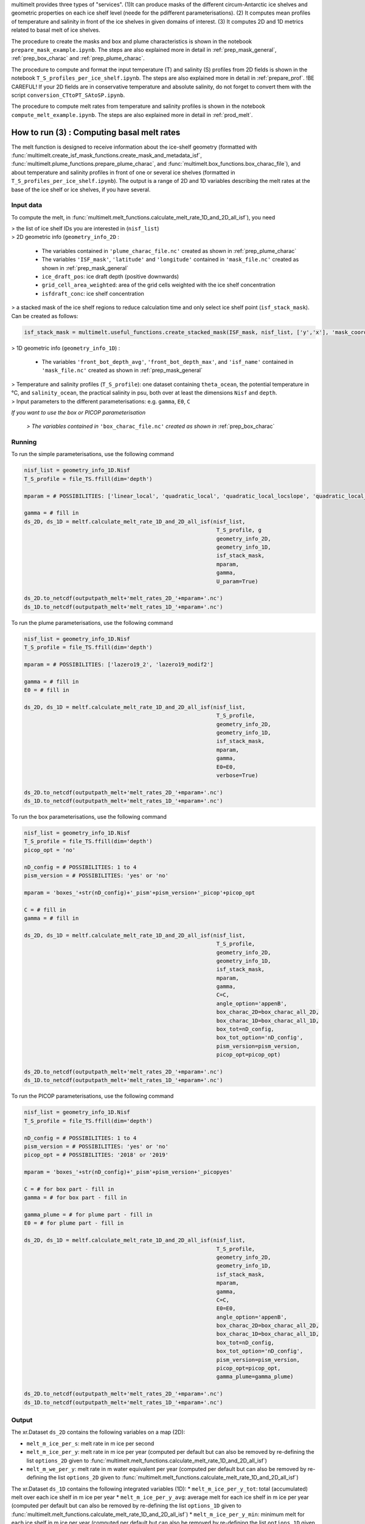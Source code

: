 .. _prod_melt:

multimelt provides three types of "services". (1)It can produce masks of the different circum-Antarctic ice shelves and geometric properties on each ice shelf level (neede for the pdifferent parameterisations). (2) It computes mean profiles of temperature and salinity in front of the ice shelves in given domains of interest. (3) It computes 2D and 1D metrics related to basal melt of ice shelves.

The procedure to create the masks and box and plume characteristics is shown in the notebook ``prepare_mask_example.ipynb``. The steps are also explained more in detail in :ref:`prep_mask_general`, :ref:`prep_box_charac` and :ref:`prep_plume_charac`.

The procedure to compute and format the input temperature (T) and salinity (S) profiles from 2D fields is shown in the notebook ``T_S_profiles_per_ice_shelf.ipynb``. The steps are also explained more in detail in :ref:`prepare_prof`. !BE CAREFUL! If your 2D fields are in conservative temperature and absolute salinity, do not forget to convert them with the script ``conversion_CTtoPT_SAtoSP.ipynb``.

The procedure to compute melt rates from temperature and salinity profiles is shown in the notebook ``compute_melt_example.ipynb``. The steps are also explained more in detail in :ref:`prod_melt`.

How to run (3) : Computing basal melt rates
===========================================

The melt function is designed to receive information about the ice-shelf geometry (formatted with :func:`multimelt.create_isf_mask_functions.create_mask_and_metadata_isf`, :func:`multimelt.plume_functions.prepare_plume_charac`, and :func:`multimelt.box_functions.box_charac_file`),  and about temperature and salinity profiles in front of one or several ice shelves (formatted in ``T_S_profiles_per_ice_shelf.ipynb``). The output is a range of 2D and 1D variables describing the melt rates at the base of the ice shelf or ice shelves, if you have several. 

Input data
^^^^^^^^^^

To compute the melt, in :func:`multimelt.melt_functions.calculate_melt_rate_1D_and_2D_all_isf`), you need

| > the list of ice shelf IDs you are interested in (``nisf_list``)


| > 2D geometric info (``geometry_info_2D`` : 

    * The variables contained in ``'plume_charac_file.nc'`` created as shown in :ref:`prep_plume_charac`
    * The variables ``'ISF_mask'``, ``'latitude'`` and ``'longitude'`` contained in ``'mask_file.nc'`` created as shown in :ref:`prep_mask_general`
    * ``ice_draft_pos``: ice draft depth (positive downwards)
    * ``grid_cell_area_weighted``: area of the grid cells weighted with the ice shelf concentration
    * ``isfdraft_conc``: ice shelf concentration
    
| > a stacked mask of the ice shelf regions to reduce calculation time and only select ice shelf point (``isf_stack_mask``). Can be created as follows:

.. code-block:: python

    isf_stack_mask = multimelt.useful_functions.create_stacked_mask(ISF_mask, nisf_list, ['y','x'], 'mask_coord')

    
| > 1D geometric info (``geometry_info_1D``) : 

    * The variables ``'front_bot_depth_avg'``, ``'front_bot_depth_max'``, and ``'isf_name'`` contained in ``'mask_file.nc'`` created as shown in :ref:`prep_mask_general`
    
| > Temperature and salinity profiles (``T_S_profile``): one dataset containing ``theta_ocean``, the potential temperature in °C, and ``salinity_ocean``, the practical salinity in psu, both over at least the dimensions ``Nisf`` and ``depth``.

| > Input parameters to the different parameterisations: e.g. ``gamma``, ``E0``, ``C``

*If you want to use the box or PICOP parameterisation*

 *> The variables contained in* ``'box_charac_file.nc'`` *created as shown in* :ref:`prep_box_charac` 


Running
^^^^^^^

To run the simple parameterisations, use the following command

.. code-block:: python

    nisf_list = geometry_info_1D.Nisf
    T_S_profile = file_TS.ffill(dim='depth')

    mparam = # POSSIBILITIES: ['linear_local', 'quadratic_local', 'quadratic_local_locslope', 'quadratic_local_cavslope', 'quadratic_mixed_mean', 'quadratic_mixed_locslope','quadratic_mixed_cavslope'] 

    gamma = # fill in
    ds_2D, ds_1D = meltf.calculate_melt_rate_1D_and_2D_all_isf(nisf_list, 
                                                                T_S_profile, g
                                                                geometry_info_2D, 
                                                                geometry_info_1D, 
                                                                isf_stack_mask, 
                                                                mparam, 
                                                                gamma, 
                                                                U_param=True)

    ds_2D.to_netcdf(outputpath_melt+'melt_rates_2D_'+mparam+'.nc')
    ds_1D.to_netcdf(outputpath_melt+'melt_rates_1D_'+mparam+'.nc')

To run the plume parameterisations, use the following command

.. code-block:: python

    nisf_list = geometry_info_1D.Nisf
    T_S_profile = file_TS.ffill(dim='depth')

    mparam = # POSSIBILITIES: ['lazero19_2', 'lazero19_modif2']

    gamma = # fill in
    E0 = # fill in

    ds_2D, ds_1D = meltf.calculate_melt_rate_1D_and_2D_all_isf(nisf_list, 
                                                                T_S_profile, 
                                                                geometry_info_2D, 
                                                                geometry_info_1D, 
                                                                isf_stack_mask,
                                                                mparam, 
                                                                gamma, 
                                                                E0=E0, 
                                                                verbose=True)

    ds_2D.to_netcdf(outputpath_melt+'melt_rates_2D_'+mparam+'.nc')
    ds_1D.to_netcdf(outputpath_melt+'melt_rates_1D_'+mparam+'.nc')

To run the box parameterisations, use the following command

.. code-block:: python

    nisf_list = geometry_info_1D.Nisf
    T_S_profile = file_TS.ffill(dim='depth') 
    picop_opt = 'no'

    nD_config = # POSSIBILITIES: 1 to 4
    pism_version = # POSSIBILITIES: 'yes' or 'no'

    mparam = 'boxes_'+str(nD_config)+'_pism'+pism_version+'_picop'+picop_opt

    C = # fill in
    gamma = # fill in

    ds_2D, ds_1D = meltf.calculate_melt_rate_1D_and_2D_all_isf(nisf_list, 
                                                                T_S_profile, 
                                                                geometry_info_2D, 
                                                                geometry_info_1D, 
                                                                isf_stack_mask, 
                                                                mparam, 
                                                                gamma,
                                                                C=C, 
                                                                angle_option='appenB', 
                                                                box_charac_2D=box_charac_all_2D, 
                                                                box_charac_1D=box_charac_all_1D, 
                                                                box_tot=nD_config, 
                                                                box_tot_option='nD_config', 
                                                                pism_version=pism_version, 
                                                                picop_opt=picop_opt)

    ds_2D.to_netcdf(outputpath_melt+'melt_rates_2D_'+mparam+'.nc')
    ds_1D.to_netcdf(outputpath_melt+'melt_rates_1D_'+mparam+'.nc')
    
To run the PICOP parameterisations, use the following command

.. code-block:: python

    nisf_list = geometry_info_1D.Nisf
    T_S_profile = file_TS.ffill(dim='depth') 

    nD_config = # POSSIBILITIES: 1 to 4    
    pism_version = # POSSIBILITIES: 'yes' or 'no'
    picop_opt = # POSSIBILITIES: '2018' or '2019'

    mparam = 'boxes_'+str(nD_config)+'_pism'+pism_version+'_picopyes'

    C = # for box part - fill in
    gamma = # for box part - fill in

    gamma_plume = # for plume part - fill in
    E0 = # for plume part - fill in

    ds_2D, ds_1D = meltf.calculate_melt_rate_1D_and_2D_all_isf(nisf_list, 
                                                                T_S_profile, 
                                                                geometry_info_2D, 
                                                                geometry_info_1D, 
                                                                isf_stack_mask, 
                                                                mparam, 
                                                                gamma,
                                                                C=C, 
                                                                E0=E0, 
                                                                angle_option='appenB',
                                                                box_charac_2D=box_charac_all_2D, 
                                                                box_charac_1D=box_charac_all_1D, 
                                                                box_tot=nD_config, 
                                                                box_tot_option='nD_config', 
                                                                pism_version=pism_version, 
                                                                picop_opt=picop_opt, 
                                                                gamma_plume=gamma_plume)

    ds_2D.to_netcdf(outputpath_melt+'melt_rates_2D_'+mparam+'.nc')
    ds_1D.to_netcdf(outputpath_melt+'melt_rates_1D_'+mparam+'.nc')

Output
^^^^^^

The xr.Dataset ``ds_2D`` contains the following variables on a map (2D):

* ``melt_m_ice_per_s``: melt rate in m ice per second
* ``melt_m_ice_per_y``: melt rate in m ice per year (computed per default but can also be removed by re-defining the list ``options_2D`` given to :func:`multimelt.melt_functions.calculate_melt_rate_1D_and_2D_all_isf`)
* ``melt_m_we_per_y``: melt rate in m water equivalent per year (computed per default but can also be removed by re-defining the list ``options_2D`` given to :func:`multimelt.melt_functions.calculate_melt_rate_1D_and_2D_all_isf`)

The xr.Dataset ``ds_1D`` contains the following integrated variables (1D):
* ``melt_m_ice_per_y_tot``: total (accumulated) melt over each ice shelf in m ice per year
* ``melt_m_ice_per_y_avg``: average melt for each ice shelf in m ice per year (computed per default but can also be removed by re-defining the list ``options_1D`` given to :func:`multimelt.melt_functions.calculate_melt_rate_1D_and_2D_all_isf`)
* ``melt_m_ice_per_y_min``: minimum melt for each ice shelf in m ice per year (computed per default but can also be removed by re-defining the list ``options_1D`` given to :func:`multimelt.melt_functions.calculate_melt_rate_1D_and_2D_all_isf`)
* ``melt_m_ice_per_y_max``: maximum melt for each ice shelf in m ice per year (computed per default but can also be removed by re-defining the list ``options_1D`` given to :func:`multimelt.melt_functions.calculate_melt_rate_1D_and_2D_all_isf`)
* ``melt_we_per_y_tot``: total (accumulated) melt over each ice shelf in m water equivalent per year (computed per default but can also be removed by re-defining the list ``options_1D`` given to :func:`multimelt.melt_functions.calculate_melt_rate_1D_and_2D_all_isf`)
* ``melt_Gt_per_y_tot``: total melt over each ice shelf in Gt per year (computed per default but can also be removed by re-defining the list ``options_1D`` given to :func:`multimelt.melt_functions.calculate_melt_rate_1D_and_2D_all_isf`)
